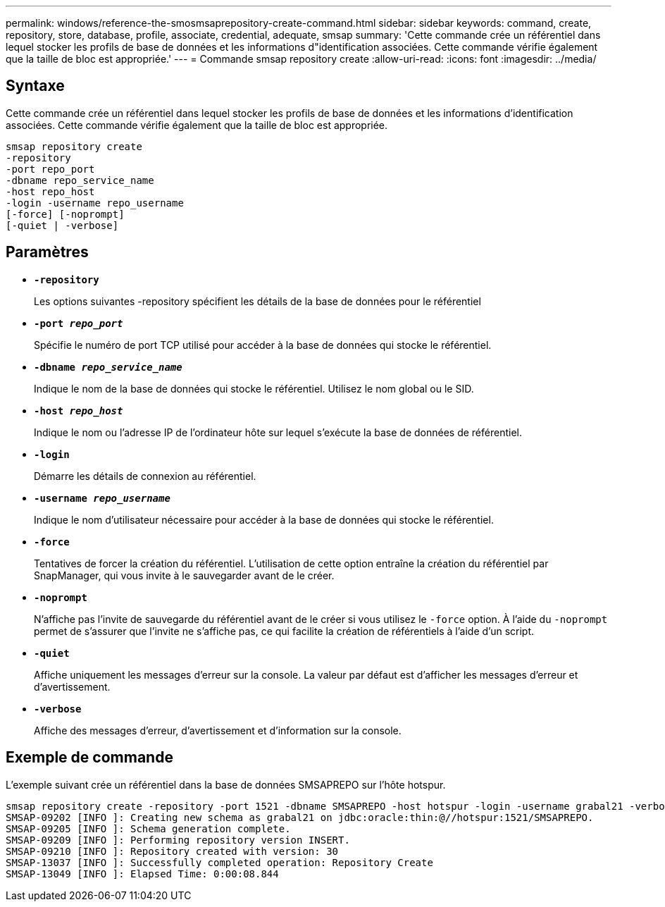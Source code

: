 ---
permalink: windows/reference-the-smosmsaprepository-create-command.html 
sidebar: sidebar 
keywords: command, create, repository, store, database, profile, associate, credential, adequate, smsap 
summary: 'Cette commande crée un référentiel dans lequel stocker les profils de base de données et les informations d"identification associées. Cette commande vérifie également que la taille de bloc est appropriée.' 
---
= Commande smsap repository create
:allow-uri-read: 
:icons: font
:imagesdir: ../media/




== Syntaxe

Cette commande crée un référentiel dans lequel stocker les profils de base de données et les informations d'identification associées. Cette commande vérifie également que la taille de bloc est appropriée.

[listing]
----

smsap repository create
-repository
-port repo_port
-dbname repo_service_name
-host repo_host
-login -username repo_username
[-force] [-noprompt]
[-quiet | -verbose]
----


== Paramètres

* *`-repository`*
+
Les options suivantes -repository spécifient les détails de la base de données pour le référentiel

* *`-port _repo_port_`*
+
Spécifie le numéro de port TCP utilisé pour accéder à la base de données qui stocke le référentiel.

* *`-dbname _repo_service_name_`*
+
Indique le nom de la base de données qui stocke le référentiel. Utilisez le nom global ou le SID.

* *`-host _repo_host_`*
+
Indique le nom ou l'adresse IP de l'ordinateur hôte sur lequel s'exécute la base de données de référentiel.

* *`-login`*
+
Démarre les détails de connexion au référentiel.

* *`-username _repo_username_`*
+
Indique le nom d'utilisateur nécessaire pour accéder à la base de données qui stocke le référentiel.

* *`-force`*
+
Tentatives de forcer la création du référentiel. L'utilisation de cette option entraîne la création du référentiel par SnapManager, qui vous invite à le sauvegarder avant de le créer.

* *`-noprompt`*
+
N'affiche pas l'invite de sauvegarde du référentiel avant de le créer si vous utilisez le `-force` option. À l'aide du `-noprompt` permet de s'assurer que l'invite ne s'affiche pas, ce qui facilite la création de référentiels à l'aide d'un script.

* *`-quiet`*
+
Affiche uniquement les messages d'erreur sur la console. La valeur par défaut est d'afficher les messages d'erreur et d'avertissement.

* *`-verbose`*
+
Affiche des messages d'erreur, d'avertissement et d'information sur la console.





== Exemple de commande

L'exemple suivant crée un référentiel dans la base de données SMSAPREPO sur l'hôte hotspur.

[listing]
----
smsap repository create -repository -port 1521 -dbname SMSAPREPO -host hotspur -login -username grabal21 -verbose
SMSAP-09202 [INFO ]: Creating new schema as grabal21 on jdbc:oracle:thin:@//hotspur:1521/SMSAPREPO.
SMSAP-09205 [INFO ]: Schema generation complete.
SMSAP-09209 [INFO ]: Performing repository version INSERT.
SMSAP-09210 [INFO ]: Repository created with version: 30
SMSAP-13037 [INFO ]: Successfully completed operation: Repository Create
SMSAP-13049 [INFO ]: Elapsed Time: 0:00:08.844
----